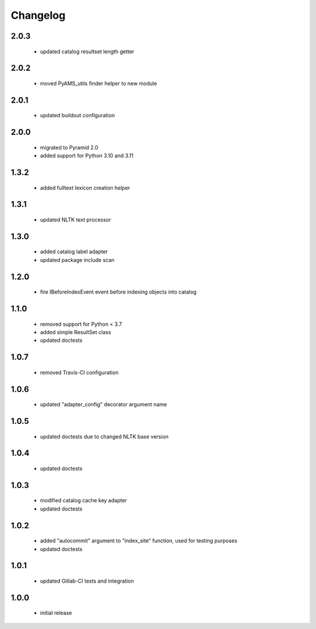Changelog
=========

2.0.3
-----
 - updated catalog resultset length getter

2.0.2
-----
 - moved PyAMS_utils finder helper to new module

2.0.1
-----
 - updated buildout configuration

2.0.0
-----
 - migrated to Pyramid 2.0
 - added support for Python 3.10 and 3.11

1.3.2
-----
 - added fulltext lexicon creation helper

1.3.1
-----
 - updated NLTK text processor

1.3.0
-----
 - added catalog label adapter
 - updated package include scan

1.2.0
-----
 - fire IBeforeIndexEvent event before indexing objects into catalog

1.1.0
-----
 - removed support for Python < 3.7
 - added simple ResultSet class
 - updated doctests

1.0.7
-----
 - removed Travis-CI configuration

1.0.6
-----
 - updated "adapter_config" decorator argument name

1.0.5
-----
 - updated doctests due to changed NLTK base version

1.0.4
-----
 - updated doctests

1.0.3
-----
 - modified catalog cache key adapter
 - updated doctests

1.0.2
-----
 - added "autocommit" argument to "index_site" function, used for testing purposes
 - updated doctests

1.0.1
-----
 - updated Gitlab-CI tests and integration

1.0.0
-----
 - initial release
